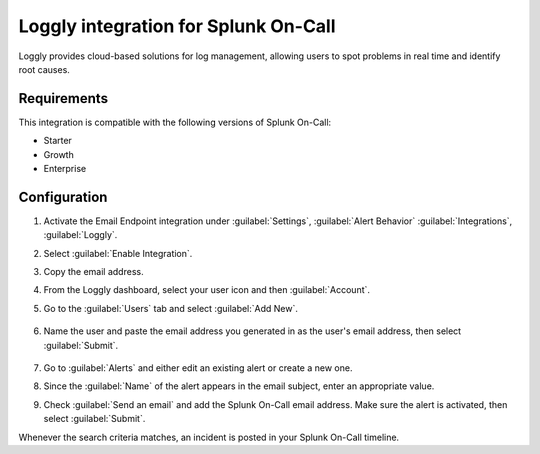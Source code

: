 .. _loggly-spoc:

Loggly integration for Splunk On-Call
***************************************************

.. meta::
    :description: Configure the Loggly integration for Splunk On-Call.

Loggly provides cloud-based solutions for log management, allowing users to spot problems in real time and identify root causes.

Requirements
==================

This integration is compatible with the following versions of Splunk On-Call:

- Starter
- Growth
- Enterprise

Configuration
==================

1. Activate the Email Endpoint integration under :guilabel:`Settings`, :guilabel:`Alert Behavior` :guilabel:`Integrations`, :guilabel:`Loggly`.

   |image1|

2. Select :guilabel:`Enable Integration`.

   |image2|

3. Copy the email address.

   |image3|

4. From the Loggly dashboard, select your user icon and then :guilabel:`Account`.

   |loggly2|

5.  Go to the :guilabel:`Users` tab and select :guilabel:`Add New`.

   |loggly3|

6.  Name the user and paste the email address you generated in as the user's email address, then select :guilabel:`Submit`.

   |loggly4|

7. Go to :guilabel:`Alerts` and either edit an existing alert or create a new one.

   |loggly5|

8. Since the :guilabel:`Name` of the alert appears in the email subject, enter an appropriate value.

9. Check :guilabel:`Send an email` and add the Splunk On-Call email address. Make sure the alert is activated, then select :guilabel:`Submit`.

Whenever the search criteria matches, an incident is posted in your Splunk On-Call timeline.

.. |image1| image:: /_images/spoc/Loggly-final.png
.. |image2| image:: /_images/spoc/Loggly2-final.png
.. |image3| image:: /_images/spoc/Loggly3-skitch.png
.. |loggly2| image:: /_images/spoc/loggly2.png
.. |loggly3| image:: /_images/spoc/loggly3.png
.. |loggly4| image:: /_images/spoc/loggly4.png
.. |loggly5| image:: /_images/spoc/loggly5.png
